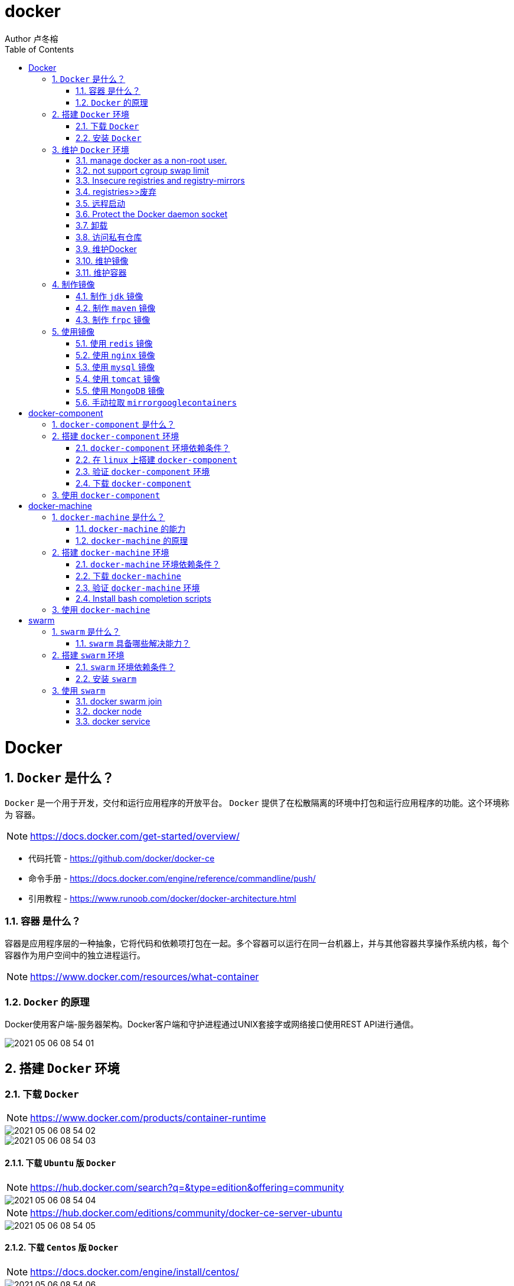 = docker
Author 卢冬榕
:doctype: article
:encoding: utf-8
:lang: en
:toc: left
:numbered:


= Docker

== `Docker` 是什么？

`Docker` 是一个用于开发，交付和运行应用程序的开放平台。 `Docker` 提供了在松散隔离的环境中打包和运行应用程序的功能。这个环境称为 `容器`。

[NOTE]
====
https://docs.docker.com/get-started/overview/
====

- 代码托管 - https://github.com/docker/docker-ce
- 命令手册 - https://docs.docker.com/engine/reference/commandline/push/
- 引用教程 - https://www.runoob.com/docker/docker-architecture.html

=== `容器` 是什么？

容器是应用程序层的一种抽象，它将代码和依赖项打包在一起。多个容器可以运行在同一台机器上，并与其他容器共享操作系统内核，每个容器作为用户空间中的独立进程运行。

[NOTE]
====
https://www.docker.com/resources/what-container
====

=== `Docker` 的原理

Docker使用客户端-服务器架构。Docker客户端和守护进程通过UNIX套接字或网络接口使用REST API进行通信。

image::./README/2021-05-06_08-54-01.png[align="center"]

== 搭建 `Docker` 环境

=== 下载 `Docker`

[NOTE]
====
https://www.docker.com/products/container-runtime
====

image::./README/2021-05-06_08-54-02.png[align="center"]

image::./README/2021-05-06_08-54-03.png[align="center"]

==== 下载 `Ubuntu` 版 `Docker`

[NOTE]
====
https://hub.docker.com/search?q=&type=edition&offering=community
====

image::./README/2021-05-06_08-54-04.png[align="center"]

[NOTE]
====
https://hub.docker.com/editions/community/docker-ce-server-ubuntu
====

image::./README/2021-05-06_08-54-05.png[align="center"]

==== 下载 `Centos` 版 `Docker`

[NOTE]
====
https://docs.docker.com/engine/install/centos/
====

image::./README/2021-05-06_08-54-06.png[align="center"]

==== 下载 `Docker` 的 `binaries`

[NOTE]
====
https://docs.docker.com/engine/install/binaries/
====

[source,sh]
----
wget https://download.docker.com/linux/static/stable/x86_64/docker-18.09.6.tgz
----

image::./README/2021-05-06_08-54-07.png[align="center"]

=== 安装 `Docker`

推荐您在Ubuntu下面安装，因为docker是在Ubuntu下面开发的，安装包测试比较充分，可以保证软件包的可用性。

[NOTE]
====
http://www.docker.org.cn/book/install/install-docker-trusty-14.04-26.html
====

- `ubuntu` 支持版本。

Eoan 19.10 Bionic 18.04 (LTS) Xenial 16.04 (LTS)

[NOTE]
====
https://docs.docker.com/engine/install/ubuntu/
====

==== 在 `ubuntu-18.04` 上通过 `apt` 安装 `18.09.6`

推荐通过 `repository` 安装，方便安装和升级的优点。

[NOTE]
====
https://docs.docker.com/engine/install/ubuntu/#install-using-the-repository
====

===== 安装 `Docker Engine`

卸载旧版本 `Docker`

[source,sh]
----
$ sudo apt-get remove docker docker-engine docker.io containerd runc
----

SET UP THE REPOSITORY

[source,sh]
----
$ sudo apt-get update
$ sudo apt-get install apt-transport-https \
​    ca-certificates \
​    curl \
​    gnupg-agent \
​    software-properties-common
----

添加Docker的官方GPG密钥

[source,sh]
----
$ curl -fsSL https://download.docker.com/linux/ubuntu/gpg | sudo apt-key add -
----

查看秘钥列表

[source,sh]
----
$ apt-key list
----

验证当前是否拥有密钥

[source,sh]
----
$ sudo apt-key fingerprint 0EBFCD88
----

添加Docker的官方源

[source,sh]
----
$ sudo add-apt-repository \
   "deb [arch=amd64] https://download.docker.com/linux/ubuntu \
   $(lsb_release -cs) \
   stable"
----

更新本地源索引

[source,sh]
----
$ sudo apt-get update
----

获取版本信息

[source,sh]
----
$ apt-cache madison docker-ce
----

安装指定版本的 `Docker Engine`

[source,]
----
# 格式
$ sudo apt-get install \
  docker-ce=<versiong_string> \
  docker-ce-cli=<versiong_string> \
  containerd.io

# 样例
$ sudo apt-get install \
  docker-ce=5:19.03.8~3-0~ubuntu-bionic \
  docker-ce-cli=5:19.03.8~3-0~ubuntu-bionic \
  containerd.io
----

安装最新版本的 `Docker Engine`

[source,]
----
$ sudo apt-get update
$ sudo apt-get install docker-ce docker-ce-cli containerd.io
----

安装信息

[source,text]
----
Created symlink /etc/systemd/system/multi-user.target.wants/containerd.service → /lib/systemd/system/containerd.service.

...

Created symlink /etc/systemd/system/multi-user.target.wants/docker.service → /lib/systemd/system/docker.service.

Created symlink /etc/systemd/system/sockets.target.wants/docker.socket → /lib/systemd/system/docker.socket.
----

== 维护 `Docker` 环境

=== manage docker as a non-root user.

[NOTE]
====
https://docs.docker.com/engine/install/linux-postinstall/
====

[source,]
----
$ sudo groupadd docker
$ sudo usermod -aG docker $USER
$ newgrp docker
$ docker run hello-world
$ sudo chown "$USER":"$USER" /home/"$USER"/.docker -R
$ sudo chmod g+rwx "$HOME/.docker" -R
----

=== not support cgroup swap limit

[NOTE]
====
https://docs.docker.com/engine/install/linux-postinstall/
====

On Ubuntu or Debian hosts, You may see messages similar to the following when working with an image.

WARNING: Your kernel does not support swap limit capabilities. Limitation discarded.

[source,sh]
----
$ sudo vi /etc/default/grub
----

GRUB_CMDLINE_LINUX="cgroup_enable=memory swapaccount=1"

[source,sh]
----
$ sudo update-grub
$ sudo reboot
----

=== Insecure registries and registry-mirrors

[NOTE]
====
https://cr.console.aliyun.com/cn-hangzhou/instances/mirrors
====

https://5vewth3y.mirror.aliyuncs.com

image::./README/2021-05-06_08-54-08.png[align="center"]

验证镜像地址的可用性

[source,sh]
----
$ docker pull docker.io/library/ubuntu:latest
$ docker rm ubuntu
$ docker pull 5vewth3y.mirror.aliyuncs.com/library/ubuntu:latest
$ docker rm ubuntu
$ sudo vi /etc/docker/daemon.json
{
​    "registry-mirrors":["https://5vewth3y.mirror.aliyuncs.com"],
​    "insecure-registry": ["192.168.41.32:5000","192.168.41.33:8082"]
}
$ sudo systemctl daemon-reload
$ sudo systemctl restart docker.service
$ sudo netstat -lntp | grep dockerd
----

=== registries>>废弃

[source,sh]
----
$ systemctl status docker
----

[source,sh]
----
docker.service - Docker Application Container Engine

Loaded: loaded (/lib/systemd/system/docker.service; enabled; vendor preset: disabled)

Active: active (running) since 日 2018-05-13 10:02:21 CST; 14min ago
----

[source,sh]
----
$ vi /lib/systemd/system/docker.service
----

ExecStart=/usr/local/bin/dockerd --log-level=error --add-registry=192.168.80.129:5000

重启 `docker`

[source,sh]
----
$ sudo systemctl daemon-reload
$ sudo systemctl restart docker
----

查看Registries是否更改

[source,sh]
----
$ sudo docker info
----

Registry: https://192.168.80.129:5000/v1/

Experimental: false...

=== 远程启动

[NOTE]
====
https://docs.docker.com/engine/reference/commandline/dockerd/#daemon-configuration-file
====

On systems that use systemd to start the Docker daemon, -H is already set, so you cannot use the hosts key in daemon.json to add listening addresses.

[source,sh]
----
$ sudo vi /lib/systemd/system/docker.service
----

...

ExecStart=/usr/bin/dockerd -H fd:// --containerd=/run/containerd/containerd.sock

改成

ExecStart=/usr/bin/dockerd --containerd=/run/containerd/containerd.sock

==== systemd

[source,sh]
----
$ sudo systemctl edit docker.service
----

[source,text]
----
[Service]

ExecStart=

ExecStart=/usr/bin/dockerd -H fd:// -H tcp://127.0.0.1:2375
----

[source,sh]
----
$ sudo systemctl daemon-reload
$ sudo systemctl restart docker.service
$ sudo netstat -lntp | grep dockerd
----

==== daemon.json

[NOTE]
====
https://docs.docker.com/engine/reference/commandline/dockerd/#daemon-configuration-file
====

192.168.41.31机器 >> tcp://192.168.41.31:2375，192.168.41.32机器 >> tcp://192.168.41.32:2375...

[source,text]
----
$ sudo vi /etc/docker/daemon.json
{
    "hosts": ["unix:///var/run/docker.sock",
    "tcp://192.168.41.31:2375"]
}
----

[source,text]
----
$ sudo systemctl daemon-reload
$ sudo systemctl restart docker.service
$ sudo netstat -lntp | grep dockerd
----

=== Protect the Docker daemon socket

[NOTE]
====
https://docs.docker.com/engine/security/security/#docker-daemon-attack-surface

https://docs.docker.com/engine/security/https/
====

[source,sh]
----
$ mkdir -p /opt/n5/docker/work /opt/n5/docker/bin
----

==== 插件ca

[source,sh]
----
$ cd /opt/n5/docker/bin
$ cat > environment.sh <<EOF
#!/usr/bin/bash

#部署docker的机器IP

export NODE_IPS=(192.168.41.31 192.168.41.32 192.168.41.33 192.168.41.34 192.168.41.35)

EOF

$ source environment.sh
$ cd /opt/n5/docker/work
$ cat > docker-csr.json <<EOF
{

  "CN": "docker",
  "hosts": [
​    "127.0.0.1",
​    "192.168.41.31",
​    "192.168.41.32",
​    "192.168.41.33",
​    "192.168.41.34",
​    "192.168.41.35"
  ],
  "key": {
​    "algo": "rsa",
​    "size": 2048
  },

  "names": [
​    {
​      "C": "CN",
​      "ST": "BeiJing",
​      "L": "BeiJing",
​      "O": "docker",
​      "OU": "opsnull"
​    }
  ]
}

EOF

$ cfssl gencert -ca=/etc/cert/n5/ca.pem \
  -ca-key=/etc/cert/n5/ca-key.pem \
  -config=/etc/cert/n5/ca-config.json \
  -profile=n5 docker-csr.json | cfssljson -bare docker

$ ls docker*
----


==== 分发ca

[source,sh]
----
$ su root
$ cd /opt/n5/docker/work
$ source /opt/n5/docker/bin/environment.sh

for node_ip in ${NODE_IPS[@]}
  do
    echo ">>> ${node_ip}"
    ssh root@${node_ip} "mkdir -p /etc/cert/docker"
    scp docker*.pem docker-csr.json root@${node_ip}:/etc/cert/docker
  done
----

==== 配置daemon.json

[source,sh]
----
$ sudo vi /etc/docker/daemon.json
{
​    "tlsverify": true,
​    "tlscacert": "/etc/cert/n5/ca.pem",
​    "tlscert": "/etc/cert/docker/docker.pem",
​    "tlskey": "/etc/cert/docker/docker-key.pem"
}

$ sudo systemctl daemon-reload
$ sudo systemctl restart docker.service
----

==== 验证

[source,sh]
----
$ docker -H=127.0.0.1:2375 version
----

Error response from daemon: Client sent an HTTP request to an HTTPS server.

验证

[source,sh]
----
$ docker --tlsverify --tlscacert=/etc/cert/n5/ca.pem \
  --tlscert=/etc/cert/docker/docker.pem \
  --tlskey=/etc/cert/docker/docker-key.pem \
  -H=127.0.0.1:2375 version
----

验证

[source,sh]
----
$ curl https://127.0.0.1:2375/images/json \
  --cert /etc/cert/docker/docker.pem \
  --key /etc/cert/docker/docker-key.pem \
  --cacert /etc/cert/n5/ca.pem
----

[{"Containers":-1,"Created":1578014497,"Id":"sha256:bf756fb1ae65adf866bd8c456593cd24beb6a0a061dedf42b26a993176745f6b","Labels":null,"ParentId":"","RepoDigests":["hello-world@sha256:8e3114318a995a1ee497790535e7b88365222a21771ae7e53687ad76563e8e76"],"RepoTags":["hello-world:latest"],"SharedSize":-1,"Size":13336,"VirtualSize":13336}]

[source,sh]
----
$ curl https://192.168.41.31:2375/images/json \
  --cert /etc/cert/docker/docker.pem \
  --key /etc/cert/docker/docker-key.pem \
  --cacert /etc/cert/n5/ca.pem
----

==== 测试

[source,sh]
----
$ sudo docker info
----

[source,text]
----
Docker Root Dir: /var/lib/docker
Debug Mode: false
Registry: https://index.docker.io/v1/
Insecure Registries: 127.0.0.0/8
----

[source,sh]
----
$ sudo docker run hello-world
----

[source,text]
----
Unable to find image 'hello-world:latest' locally
latest: Pulling from library/hello-world
0e03bdcc26d7: Pull complete 
Digest: sha256:8e3114318a995a1ee497790535e7b88365222a21771ae7e53687ad76563e8e76
Status: Downloaded newer image for hello-world:latest
----

=== 卸载

[source,sh]
----
$ sudo apt-get purge docker-ce docker-ce-cli containerd.io
$ sudo rm -rf /var/lib/docker
----

=== 访问私有仓库

docker证书存放目录

[NOTE]
====
https://docs.docker.com/engine/security/certificates/
====

[source,text]
----
/etc/docker/certs.d/        <-- Certificate directory
    └── localhost:5000          <-- Hostname:port
       ├── client.cert          <-- Client certificate
       ├── client.key           <-- Client key
       └── ca.crt               <-- Certificate authority that signed
----


the registry certificate

==== ca

[source,sh]
----
$ ll /etc/cert/n5
----

[source,text]
----
/etc/cert/n5/ca-config.json
/etc/cert/n5/ca-key.pem
/etc/cert/n5/ca.pem
----

分发 ca

[source,sh]
----
$ export HARBOR_NODE_IP=192.168.41.33:8082
$ export DOCKER_NODE_LIST=(192.168.41.31 192.168.41.32 192.168.41.33 192.168.41.33 192.168.41.34 192.168.41.35)

for docke_node_ip in ${DOCKER_NODE_LIST[@]}
  do
    echo ">>> ${docke_node_ip}"
    ssh root@${docke_node_ip} "mkdir -p /etc/docker/certs.d/${HARBOR_NODE_IP}"
    scp /etc/cert/n5/n5.pem root@${docke_node_ip}:/etc/docker/certs.d/${HARBOR_NODE_IP}/client.cert
    scp /etc/cert/n5/n5-key.pem root@${docke_node_ip}:/etc/docker/certs.d/${HARBOR_NODE_IP}/client.key
    scp /etc/cert/n5/ca.pem root@${docke_node_ip}:/etc/docker/certs.d/${HARBOR_NODE_IP}/ca.crt
    ssh root@${docke_node_ip} "systemctl daemon-reload"
    ssh root@${docke_node_ip} "systemc/tl restart docker"
  done
----

http

[source,sh]
----
$ systemctl status docker
$ vi /etc/docker/daemon.json
{
  "insecure-registries": ["192.168.41.31"]
}

$ sudo systemctl daemon-reload
$ sudo systemctl restart docker.service
----

https

[source,sh]
----
$ sudo systemctl daemon-reload
$ sudo systemctl restart docker.service
----

==== 替换默认仓库 

===== daemon.json方式

[NOTE]
====
https://docs.docker.com/engine/reference/commandline/dockerd/
====

[source,sh]
----
$ systemctl status docker
$ vi /etc/docker/daemon.json
{
  "registry-mirrors":["https://192.168.41.33:8082"],
  "insecure-registries": ["192.168.41.33:8082"]
}
$ sudo systemctl daemon-reload
$ sudo systemctl restart docker.service
----

删除旧镜像

[source,sh]
----
$ docker images
$ docker rmi -f bf756fb1ae65
----

测试pull

[source,sh]
----
$ docker pull hello-world
----

===== docker.service方式

https://docs.docker.com/registry/recipes/mirror/

[source,sh]
----
$ systemctl status docker
$ vi /lib/systemd/system/docker.service
----

在ExecStart=/usr/bin/dockerd  后追加参数 --registry-mirror=https://192.168.41.33:8082

[source,sh]
----
$ sudo systemctl daemon-reload
$ sudo systemctl restart docker.service
----

==== 登录 `harbor`

https://docs.docker.com/engine/security/certificates/

[source,sh]
----
$ docker login -u admin -p Harbor12345 192.168.41.32
----

==== 登录 `nexus`

https://docs.docker.com/engine/security/certificates/

group仓库

[source,sh]
----
$ docker login -u admin -p admin123 192.168.41.32:8082
----

local仓库

[source,sh]
----
$ docker login -u admin -p admin123 192.168.41.32:8083
----

==== 测试pull/push

[source,sh]
----
$ docker pull 192.168.41.33:8082/hello-world
----

**访问私有仓库 >>错误**

x509: certificate signed by unknown authority

证书位置放错或者证书错误

**使用****Docker**

Docker CLI（Command-Line）

[NOTE]
====
https://docs.docker.com/engine/reference/commandline/docker/
====

=== 维护Docker

[source,sh]
----
# 查看版本
$ sudo docker version
# 查看docker安装信息
$ sudo docker -H 192.168.41.31 info
# docker命令帮助文档
$ sudo docker stats --help

# 启停docker服务
$ service docker {start|stop|restart|status}

$ sudo systemctl daemon-reload
$ sudo systemctl restart docker
# 重启
$ sudo systemctl restart docker.service

# 启动docker程序
$ systemctl daemon-reload
$ systemctl start docker
$ systemctl enable docker
----

==== 增加映射端口

[source,sh]
----
$ cd /var/lib/docker/containers/[hash_of_the_container]
----

[source,sh]
----
$ vi hostconfig.json
----

"8443/tcp":[{"HostIp":"","HostPort":"8443"}]

[source,sh]
----
$ vi config.v2.json
----

ExposedPorts":{"8443/tcp":{}}

[source,sh]
----
$ service docker restart
----

**仓库管理**

**搜索**

\>>到Docker Hub网址上搜索

https://hub.docker.com/

\>>使用命令来搜索镜像

[source,sh]
----
$ docker search ubuntu
----

[source,]
----
[Service]

Environment="HTTP_PROXY=https://192.168.41.33:8082"
----

**推送 >> 批量推送**

[source,sh]
----
readonly old_repo=k8s.gcr.io
readonly new_repo=192.168.235.31/library
for image in $(docker images --format '{{.Repository}}:{{.Tag}}'); do
​	name=${image##*/}
​	new_img=${new_repo}/${name}
​	echo "Processing ${image} -> ${new_img}"
​	docker tag ${image} ${new_img}
​	docker push ${new_img}
done

for i in $(docker images | grep zabbix | awk 'BEGIN{OFS=":"}{print $1,$2}'); do 
  docker push $i;
done
----

**加载**

[source,sh]
----
$ docker load [OPTIONS] <文件>
----

OPTIONS说明

-i：从tar文件读取

-q：禁止读入输出

**保存**

[source,sh]
----
$ docker save 0245d66323de -o /opt/docker/chartmuseum-photon.tar
----

**镜像管理**

**导入**

[source,]
----
cat docker/ubuntu.tar | docker import - test/ubuntu:v1
----

将快照文件 ubuntu.tar 导入到镜像 test/ubuntu:v1:

[source,]
----
docker import http://example.com/exampleimage.tgz example/imagerepo
----

通过指定 URL 或者某个目录来导入

**导出**

[source,]
----
docker export 1e560fca3906 > ubuntu.tar
----

[source,]
----
docker commit -m="has update" -a="runoob" e218edb10161 runoob/ubuntu:v2
----

各个参数说明：

-m: 提交的描述信息

-a: 指定镜像作者

exec 格式：

[source,]
----
RUN ["可执行文件", "参数1", "参数2"]
FROM centos
RUN yum install wget \
   && wget -O redis.tar.gz "http://download.redis.io/releases/redis-5.0.3.tar.gz" \
   && tar -xvf redis.tar.gz
----

=== 维护镜像

[source,sh]
----
# 删除
$ docker rmi [镜像名|镜像ID]
$ docker rmi [镜像名|镜像ID] [镜像名|镜像ID]

# 强制删除
$ docker rmi -f [镜像名|镜像ID]

# 删除全部
$ docker rmi -f $(docker images -qa) 

docker images | awk '{print $3}' | xargs -I {} docker rmi {}
docker images | grep goharbor | awk '{print $3}' | xargs -I {} echo {}
docker images | grep gcr.io | awk '{print $3}' | xargs -I {} docker rmi {}
docker images | grep goharbor | awk '{print $3}' | xargs -I {} docker pull {}
docker images | grep goharbor | awk '{print $1}' | xargs -I {} docker tag {} 192.168.41.33:8082/{}
docker images | grep goharbor | awk '{print $1}' | xargs -I {} docker push 192.168.41.33:8082/{}
----

=== 维护容器

[source,sh]
----
# 查看端口
docker port
# 查看容器内部的标准输出 -f -> 持续输出
docker logs -f bf08b7f2cd89

# 查看底层
docker inspect wizardly_chandrasekhar
# 查看进程
docker top wizardly_chandrasekhar

# 停止/重启容器
$ docker stop/start/kill/restart /rm 容器名字或者ID
$ docker stop amazing_cori

# 停止所有容器 - Exited类型
docker ps -a | grep "Exited" | awk '{print $1 }'| xargs docker stop

# 删除所有容器 - Exited类型
docker ps -a | grep "Exited" | awk '{print $1 }' | xargs docker rm
# 删除所有容器 - none类型
docker images | grep none | awk '{print $3 }' | xargs docker rmi
----

== 制作镜像

=== 制作 `jdk` 镜像

https://github.com/stakater/dockerfile-java-centos/blob/master/Dockerfile

Dockerfile

[source,sh]
----
FROM ubuntu:latest
COPY jdk1.8.0_45 /usr/local
ENV JAVA_HOME /usr/local/jdk1.8.0_45
----

执行

[source,sh]
----
$ mkdir dockerfile/jdk8
$ cd dockerfile/jdk8
$ vi dockerfile
$ cat dockerfile
$ docker build -t jdk8:fjnsn .
----

启动

[source,sh]
----
docker run -i -t jdk8:fjnsn /bin/bash
----

=== 制作 `maven` 镜像

==== 以 `maven:3.6.3-jdk-8` 为基础

https://hub.docker.com/_/maven?tab=description&page=1&ordering=last_updated&name=3.6.3-jdk-8

- 编写 `Dockerfile`

[source,sh]
----
cat << EOF > Dockerfile
FROM maven:3.6.3-jdk-8
COPY settings.xml /usr/share/maven/conf/
EOF
----

==== 以 `java-centos:7-1.8` 为基础

https://github.com/stakater/dockerfile-maven-centos/blob/master/Dockerfile

- 编写 `Dockerfile`

[source,sh]
----
cat << EOF > Dockerfile
FROM stakater/java-centos:7-1.8

LABEL name="Stakater Maven Image on CentOS" \    
      maintainer="Stakater <stakater@aurorasolutions.io>" \
      vendor="Stakater" \
      release="1" \
      summary="A Maven based image on CentOS" 

# Setting Maven Version that needs to be installed
ARG MAVEN_VERSION=3.5.4

# Changing user to root to install maven
USER root

# Install required tools
# which: otherwise 'mvn version' prints '/usr/share/maven/bin/mvn: line 93: which: command not found'
RUN yum update -y && \
  yum install -y which && \
  yum clean all

# Maven
RUN curl -fsSL https://archive.apache.org/dist/maven/maven-3/$MAVEN_VERSION/binaries/apache-maven-$MAVEN_VERSION-bin.tar.gz | tar xzf - -C /usr/share \
  && mv /usr/share/apache-maven-$MAVEN_VERSION /usr/share/maven \
  && ln -s /usr/share/maven/bin/mvn /usr/bin/mvn
  
# COPY settings.xml /usr/share/maven/conf/ <1>

ENV MAVEN_VERSION=${MAVEN_VERSION}
ENV M2_HOME /usr/share/maven
ENV maven.home $M2_HOME
ENV M2 $M2_HOME/bin
ENV PATH $M2:$PATH

# Again using non-root user i.e. stakater as set in base image
USER 10001

# Define default command, can be overriden by passing an argument when running the container
CMD ["mvn","-version"]
EOF
----

<1> 指定自己的 `settings.xml`

- 开始制作 `build`

[source,sh]
----
docker build -t 192.168.41.32/test/maven33:3.6.3 .
----

=== 制作 `frpc` 镜像

[source,Dockerfile]
----
FROM stakater/base-centos:7

LABEL name="frpc Image on CentOS" \
      maintainer="ludongrong <736779458@@qq.com>" \
      vendor="ludongrong" \
      release="1" \
      summary="frpc based image on CentOS"

COPY frp /opt

USER root

ENV FRP_HOME /opt

CMD ["/opt/frpc", "-c", "/opt/frpc_min.ini"]
----

构建镜像

[source,sh]
----
docker build -t 192.168.41.32/test/frpc31:0.0.1 .
----

运行

[source,]
----
docker run -itd --name frpc31 \
  192.168.41.32/test/frpc31:0.0.1
  
或者

docker run -itd --name frpc31 \
  -v /opt/frp/frp:/opt \
  192.168.41.32/test/frpc31:0.0.1
----

[source,sh]
----
docker push 192.168.41.32/test/frpc31:0.0.1
----

[source,Dockerfile]
----
FROM stakater/base-centos:7

LABEL name="frpc Image on CentOS" \
      maintainer="ludongrong <736779458@@qq.com>" \
      vendor="ludongrong" \
      release="1" \
      summary="frpc based image on CentOS"

USER root

RUN wget https://github.com/fatedier/frp/releases/download/v0.36.2/frp_0.36.2_linux_amd64.tar.gz \
  && tar -zxvf frp_0.36.2_linux_amd64.tar.gz \
  && rm -rf frp_0.36.2_linux_amd64.tar.gz \
  && mv frp_0.36.2_linux_amd64 /usr/share/frp \
  && mkdir -p /usr/share/frp/config \
  && mkdir -p /usr/share/frp/logs \
  && ln -s /usr/share/frp/frpc /usr/bin/frpc \
  && ln -s /usr/share/frp/frps /usr/bin/frps
  
COPY frpc_min.ini /usr/share/frp/config
COPY frps_min.ini /usr/share/frp/config

ENV FRP_HOME /usr/share/frp
  
CMD ["frpc","-c", "/usr/share/frp/config/frpc_min.ini"]
----

[source,sh]
----
docker build -t 192.168.41.32/test/frp:0.0.1 .
----

docker run -itd --name frps-31-9090-0 \
  -p 9090:9090 \
  -p 9091:9091 \
  -v /opt/frp:/usr/share/frp/config \
  192.168.41.32/test/frp:0.0.1 frps -c /usr/share/frp/config/frps_min.ini
  
docker run -itd --name frpc-31-9090-9091 \
  192.168.41.32/test/frp:0.0.1
  
docker push 192.168.41.32/test/frp:0.0.1


export FRP_SERVER_ADDR="192.168.41.31"
export FRP_SERVER_PORT="9090"
./frps -c /opt/frp/frps_min.ini

Docker run -e "FRP_SERVER_ADDR=192.168.41.31" -e "FRP_SERVER_PORT=9090" myimage

== 使用镜像

=== 使用 `redis` 镜像

https://hub.docker.com/_/redis

[source,sh]
----
docker search redis
docker pull redis:latest
docker run -itd --name redis-test \
  -p 6379:6379 \
  redis
docker ps
docker exec -it redis-test /bin/bash
----

==== 增加 redis.conf

[source,]
----
FROM redis
COPY redis.conf /usr/local/etc/redis/redis.conf
CMD [ "redis-server", "/usr/local/etc/redis/redis.conf" ]
----

=== 使用 `nginx` 镜像

https://hub.docker.com/_/nginx

[source,sh]
----
docker search nginx
docker pull nginx:latest
docker run --name nginx-test \
  -p 8080:80 \
  -d nginx
docker ps
----

==== 增加静态文件

[source,]
----
FROM nginx
COPY static-html-directory /usr/share/nginx/html
----

=== 使用 `mysql` 镜像

https://hub.docker.com/_/mysql

[source,sh]
----
docker search mysql
docker pull mysql:latest
docker run -itd --name mysql-test \
  -p 3306:3306 \
  -e MYSQL_ROOT_PASSWORD=123456 \
  -v /my/own/datadir:/var/lib/mysql \
  mysql
docker ps
----

=== 使用 `tomcat` 镜像

https://hub.docker.com/_/tomcat

[source,sh]
----
docker search tomcat
docker pull tomcat
docker images|grep tomcat
docker run --name tomcat \
  -p 8080:8080 \ <1>
  -v $PWD/test:/usr/local/tomcat/webapps/test \ <2>
  -d tomcat
----

<1> 将容器的 8080 端口映射到主机的 8080 端口。
<2> 将主机中当前目录下的 test 挂载到容器的 /test。

=== 使用 `MongoDB` 镜像

https://hub.docker.com/_/mongo

https://www.runoob.com/docker/docker-install-mongodb.html

[source,sh]
----
$ docker run -itd --name mongo \
  -p 27017:27017 mongo \
  --auth <1>
----

<1> 需要密码才能访问容器服务。

[source,sh]
----
$ docker exec -it mongo mongo admin
# 创建一个名为 admin，密码为 123456 的用户。
>  db.createUser({ user:'admin',pwd:'123456',roles:[ { role:'userAdminAnyDatabase', db: 'admin'},"readWriteAnyDatabase"]});
# 尝试使用上面创建的用户信息进行连接。
> db.auth('admin', '123456')
----

=== 手动拉取 `mirrorgooglecontainers`

[source,sh]
----
docker pull mirrorgooglecontainers/kube-apiserver-amd64:v1.11.3
docker pull mirrorgooglecontainers/kube-controller-manager-amd64:v1.11.3
docker pull mirrorgooglecontainers/kube-scheduler-amd64:v1.11.3
docker pull mirrorgooglecontainers/kube-proxy-amd64:v1.11.3
docker pull mirrorgooglecontainers/pause:3.1
docker pull mirrorgooglecontainers/etcd-amd64:3.2.18
docker pull coredns/coredns:1.1.3
docker save -o mirrorgooglecontainers1.tar \
  mirrorgooglecontainers/kube-proxy-amd64:v1.11.3  \
----
  
= docker-component

== `docker-component` 是什么？

`docker-component` 是定义和运行多 `Docker` 容器的工具。

[NOTE]
====
https://docs.docker.com/compose/
====

== 搭建 `docker-component` 环境

[NOTE]
====
https://docs.docker.com/compose/install/
====

=== `docker-component` 环境依赖条件？

- docker

=== 在 `linux` 上搭建 `docker-component`

[source,sh]
----
$ sudo curl -L "https://github.com/docker/compose/releases/download/1.28.6/docker-compose-$(uname -s)-$(uname -m)" -o /usr/local/bin/docker-compose
$ sudo chmod +x /usr/local/bin/docker-compose
$ sudo ln -s /usr/local/bin/docker-compose /usr/bin/docker-compose
----

=== 验证 `docker-component` 环境

[source,sh]
----
$ docker-compose --version
----

=== 下载 `docker-component`

==== 下载 1.26.0-rc4

[source,sh]
----
$ wget https://github.com/docker/compose/releases/download/1.26.0-rc4/docker-compose-Linux-x86_64
----

==== 下载 1.25.5

[source,sh]
----
$ wget https://github.com/docker/compose/releases/download/1.25.5/docker-compose-Linux-x86_64
----

[NOTE]
====
https://github.com/docker/compose/releases
====

[source,]
----
$ sudo mkdir -p /opt/n5/docker-component/bin
$ sudo mkdir -p /opt/n5/docker-component/work
$ sudo cd /opt/n5/docker-component/work
$ wget https://github.com/docker/compose/releases/download/1.21.2/docker-compose-Linux-x86_64
----

== 使用 `docker-component`

[NOTE]
====
https://docs.docker.com/compose/reference/
====

[source,sh]
----
docker-compose up
docker-compose up <SERVICE>
docker-compose up [options] [--scale SERVICE=NUM...] [SERVICE...]
----

= docker-machine

== `docker-machine` 是什么？

Docker Machine is a tool that lets you install Docker Engine on virtual hosts, and manage the hosts with docker-machine commands. You can use Machine to create Docker hosts on your local Mac or Windows box, on your company network, in your data center, or on cloud providers like Azure, AWS, or DigitalOcean.

[NOTE]
====
https://docs.docker.com/machine/
====

=== `docker-machine` 的能力

- Install and run Docker on Mac or Windows
- Provision and manage multiple remote Docker hosts
- Provision Swarm clusters

[NOTE]
====
https://docs.docker.com/machine/
====

=== `docker-machine` 的原理

image::./README/2021-05-06_08-54-09.png[align="center"]

==== `docker-machine` 跟 `docker-engine` 的差异

You can use Machine to install Docker Engine on one or more virtual systems. These virtual systems can be local (as when you use Machine to install and run Docker Engine in VirtualBox on Mac or Windows) or remote (as when you use Machine to provision Dockerized hosts on cloud providers). The Dockerized hosts themselves can be thought of, and are sometimes referred to as, managed “machines”.

[NOTE]
====
https://docs.docker.com/machine/
====

== 搭建 `docker-machine` 环境

=== `docker-machine` 环境依赖条件？

- docker

=== 下载 `docker-machine`

==== linux 系统

[source,sh]
----
$base=https://github.com/docker/machine/releases/download/v0.16.0 &&
  curl -L $base/docker-machine-$(uname -s)-$(uname -m) > /tmp/docker-machine &&
  sudo mv /tmp/docker-machine /usr/local/bin/docker-machine &&
  chmod +x /usr/local/bin/docker-machine
----

==== window 系统 git bash

[source,sh]
----
$base=https://github.com/docker/machine/releases/download/v0.16.0 &&
  mkdir -p "$HOME/bin" && 
  curl -L $base/docker-machine-Windows-x86_64.exe > "$HOME/bin/docker-machine.exe" &&
  sudo mv /tmp/docker-machine /usr/local/bin/docker-machine &&
  chmod +x "$HOME/bin/docker-machine.exe"
----

=== 验证 `docker-machine` 环境

[source,sh]
----
$ sudo docker-machine version
----

=== Install bash completion scripts

The Machine repository supplies several bash scripts that add features such as:

- command completion
- a function that displays the active machine in your shell prompt
- a function wrapper that adds a docker-machine use subcommand to switch the active machine

[source,]
----
base=https://raw.githubusercontent.com/docker/machine/v0.16.0
for i in docker-machine-prompt.bash docker-machine-wrapper.bash docker-machine.bash
do
  sudo wget "$base/contrib/completion/bash/${i}" -P /etc/bash_completion.d
done

# in your bash terminal to tell your setup where it can find the file docker-machine-prompt.bash that you previously downloaded.
$ source /etc/bash_completion.d/docker-machine-prompt.bash

# To enable the docker-machine shell prompt, add $(__docker_machine_ps1) to your PS1 setting in ~/.bashrc.
PS1='[\u@\h \W$(__docker_machine_ps1)]\$ '
----

[NOTE]
====
https://docs.docker.com/machine/install-machine/
====

== 使用 `docker-machine`

[NOTE]
====
https://docs.docker.com/machine/reference/
====

[source,sh]
----
# 移除
$ docker-machine rm <machine-name>
# 移除（所有）
$ docker-machine rm -f $(docker-machine ls -q)
# 删除
$ rm $(which docker-machine)

# kill
$ docker-machine ls
$ docker-machine kill dev
----

= swarm

== `swarm` 是什么？

A Docker Swarm is a group of either physical or virtual machines that are running the Docker application and that have been configured to join together in a cluster. 

[NOTE]
====
https://www.sumologic.com/glossary/docker-swarm/
====

Do not confuse Docker Swarm mode with Docker Classic Swarm which is no longer actively developed.

[NOTE]
====
https://docs.docker.com/engine/swarm/
====

=== `swarm` 具备哪些解决能力？

Docker swarm is a container orchestration tool, meaning that it allows the user to manage multiple containers deployed across multiple host machines.

[NOTE]
====
https://www.sumologic.com/glossary/docker-swarm/
====

== 搭建 `swarm` 环境

=== `swarm` 环境依赖条件？

- install docker engine on linux machines

- open protocols and ports between the hosts

[NOTE]
====
https://docs.docker.com/engine/swarm/swarm-tutorial/
====

=== 安装 `swarm`

[source,]
----
$ docker swarm init --advertise-addr 192.168.41.33
$ docker swarm join-token worker
----

[NOTE]
====
https://docs.docker.com/engine/swarm/swarm-tutorial/create-swarm/
====

== 使用 `swarm`

=== docker swarm join

[source,]
----
$ docker swarm join \
 --token SWMTKN-1-49nj1cmql0jkz5s954yi3oex3nedyz0fb0xx14ie39trti4wxv-8vxv8rssmk743ojnwacrr2e7c \
 192.168.41.33:2377

$ docker swarm join \
 --token SWMTKN-1-49nj1cmql0jkz5s954yi3oex3nedyz0fb0xx14ie39trti4wxv-8vxv8rssmk743ojnwacrr2e7c \
 192.168.41.33:2377
----

[NOTE]
====
https://docs.docker.com/engine/swarm/swarm-tutorial/add-nodes/
====

=== docker node

[source,]
----
# 删除down状态的节点
$ docker node rm sprkw7t8irlb4l3dtvwszpdjj

# 删除active状态的节点
$ docker node rm --force sprkw7t8irlb4l3dtvwszpdjj

# 分配
# 调度程序不会将新任务分配给节点。
# 调度程序关闭任何现有任务并在可用节点上安排它们。
$ docker node update --availability drain work-node1

# 调度程序可以将任务分配给节点
$ docker node update --availability active work-node1

# 调度程序不向节点分配新任务，但是现有任务仍然保持运行
$ docker node update --availability pause work-node1

# 查看节点信息
$ docker node inspect work-node1 --pretty
# 将节点升级为manager
$ docker node promote work-node1
# 将节点降级为worker
$ docker node demote work-node1
$ docker service ls
$ docker service ps web
----

=== docker service

[source,sh]
----
$ docker service inspect --pretty <SERVICE-ID>/<SERVICE-NAME>
$ docker service create --name web --replicas 3 -p 80:80 nginx
$ docker service rm web

# 缩放
$ docker service scale web=5
# 回滚
$ docker service update --rollback mysql
# 为指定的服务删除一个开放端口
$ docker service update --publish-rm 8080:80 web
# 为指定的服务添加一个开放端口
$ docker service update --publish-add 8080:80 web

# 升级
$ docker service update --image nginx:1.13.12 nginx-dev

# 每次更新两个副本，间隔时间一分半钟
$ docker service update --replicas 6 --update-parallelism 2 --update-delay 1m30s nginx-dev
----